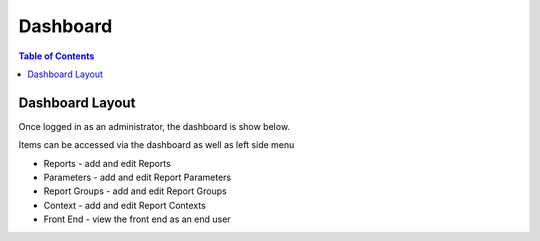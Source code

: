 .. This is a comment. Note how any initial comments are moved by
   transforms to after the document title, subtitle, and docinfo.

.. demo.rst from: http://docutils.sourceforge.net/docs/user/rst/demo.txt

.. |EXAMPLE| image:: static/yi_jing_01_chien.jpg
   :width: 1em

**********************
Dashboard
**********************

.. contents:: Table of Contents
Dashboard Layout
=================

Once logged in as an administrator, the dashboard is show below.

.. image:: _static/jasper-publisher-dashboard.png

Items can be accessed via the dashboard as well as left side menu

* Reports - add and edit Reports
* Parameters - add and edit Report Parameters
* Report Groups - add and edit Report Groups
* Context - add and edit Report Contexts
* Front End - view the front end as an end user





